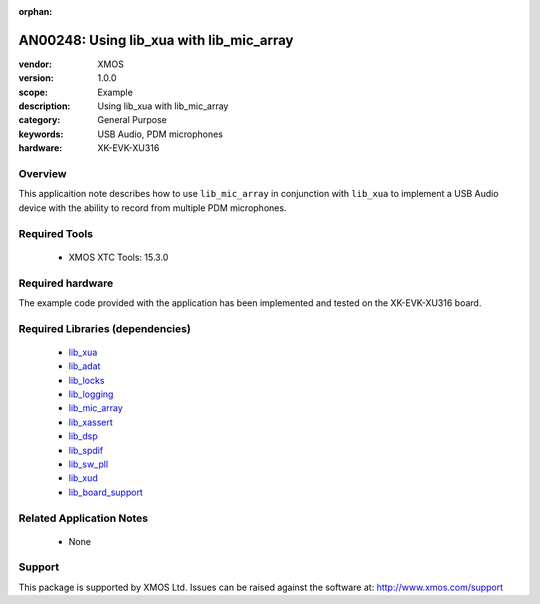 :orphan:

#########################################
AN00248: Using lib_xua with lib_mic_array
#########################################

:vendor: XMOS
:version: 1.0.0
:scope: Example
:description: Using lib_xua with lib_mic_array
:category: General Purpose
:keywords: USB Audio, PDM microphones
:hardware: XK-EVK-XU316

********
Overview
********

This applicaition note describes how to use ``lib_mic_array`` in conjunction with ``lib_xua``
to implement a USB Audio device with the ability to record from multiple PDM microphones.


**************
Required Tools
**************

  * XMOS XTC Tools: 15.3.0

*****************
Required hardware
*****************

The example code provided with the application has been implemented
and tested on the XK-EVK-XU316 board.

*********************************
Required Libraries (dependencies)
*********************************

  * `lib_xua <www.github.com/xmos/lib_adat>`_
  * `lib_adat <www.github.com/xmos/lib_adat>`_
  * `lib_locks <www.github.com/xmos/lib_locks>`_
  * `lib_logging <www.github.com/xmos/lib_logging>`_
  * `lib_mic_array <www.github.com/xmos/lib_mic_array>`_
  * `lib_xassert <www.github.com/xmos/lib_xassert>`_
  * `lib_dsp <www.github.com/xmos/lib_dsp>`_
  * `lib_spdif <www.github.com/xmos/lib_spdif>`_
  * `lib_sw_pll <www.github.com/xmos/lib_sw_pll>`_
  * `lib_xud <www.github.com/xmos/lib_xud>`_
  * `lib_board_support <www.github.com/xmos/lib_board_support>`_

*************************
Related Application Notes
*************************

 * None

*******
Support
*******

This package is supported by XMOS Ltd. Issues can be raised against the software at: http://www.xmos.com/support



